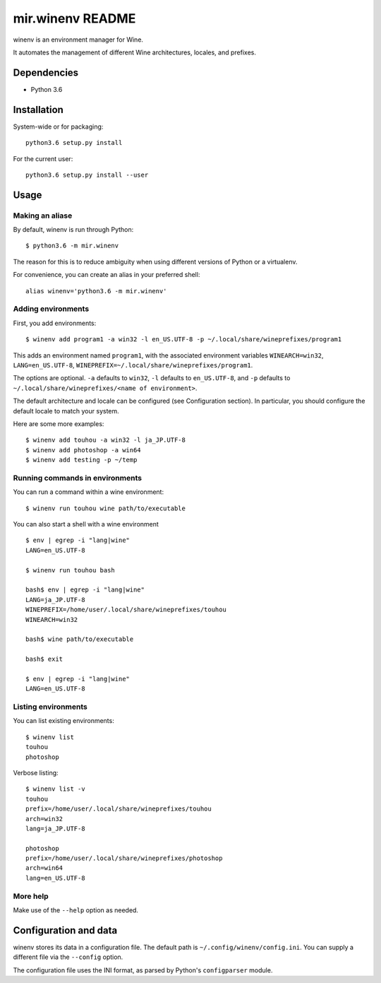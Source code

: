 mir.winenv README
=================

.. image:: https://circleci.com/gh/darkfeline/mir.winenv.svg?style=shield
   :target: https://circleci.com/gh/darkfeline/mir.winenv
   :alt: CircleCI
.. image:: https://codecov.io/gh/darkfeline/mir.winenv/branch/master/graph/badge.svg
   :target: https://codecov.io/gh/darkfeline/mir.winenv
   :alt: Codecov
.. image:: https://badge.fury.io/py/mir.winenv.svg
   :target: https://badge.fury.io/py/mir.winenv
   :alt: PyPI Release


winenv is an environment manager for Wine.

It automates the management of different Wine architectures, locales, and
prefixes.

Dependencies
------------

- Python 3.6

Installation
------------

System-wide or for packaging::

    python3.6 setup.py install

For the current user::

    python3.6 setup.py install --user

Usage
-----

Making an aliase
^^^^^^^^^^^^^^^^

By default, winenv is run through Python::

  $ python3.6 -m mir.winenv

The reason for this is to reduce ambiguity when using different
versions of Python or a virtualenv.

For convenience, you can create an alias in your preferred shell::

  alias winenv='python3.6 -m mir.winenv'

Adding environments
^^^^^^^^^^^^^^^^^^^

First, you add environments::

    $ winenv add program1 -a win32 -l en_US.UTF-8 -p ~/.local/share/wineprefixes/program1

This adds an environment named ``program1``, with the associated environment
variables ``WINEARCH=win32``, ``LANG=en_US.UTF-8``,
``WINEPREFIX=~/.local/share/wineprefixes/program1``.

The options are optional.  ``-a`` defaults to ``win32``, ``-l`` defaults to
``en_US.UTF-8``, and ``-p`` defaults to ``~/.local/share/wineprefixes/<name of
environment>``.

The default architecture and locale can be configured (see Configuration
section).  In particular, you should configure the default locale to match your
system.

Here are some more examples::

    $ winenv add touhou -a win32 -l ja_JP.UTF-8
    $ winenv add photoshop -a win64
    $ winenv add testing -p ~/temp

Running commands in environments
^^^^^^^^^^^^^^^^^^^^^^^^^^^^^^^^

You can run a command within a wine environment::

    $ winenv run touhou wine path/to/executable

You can also start a shell with a wine environment ::

    $ env | egrep -i "lang|wine"
    LANG=en_US.UTF-8

    $ winenv run touhou bash

    bash$ env | egrep -i "lang|wine"
    LANG=ja_JP.UTF-8
    WINEPREFIX=/home/user/.local/share/wineprefixes/touhou
    WINEARCH=win32

    bash$ wine path/to/executable

    bash$ exit

    $ env | egrep -i "lang|wine"
    LANG=en_US.UTF-8

Listing environments
^^^^^^^^^^^^^^^^^^^^

You can list existing environments::

    $ winenv list
    touhou
    photoshop

Verbose listing::

    $ winenv list -v
    touhou
    prefix=/home/user/.local/share/wineprefixes/touhou
    arch=win32
    lang=ja_JP.UTF-8

    photoshop
    prefix=/home/user/.local/share/wineprefixes/photoshop
    arch=win64
    lang=en_US.UTF-8

More help
^^^^^^^^^

Make use of the ``--help`` option as needed.

Configuration and data
----------------------

winenv stores its data in a configuration file.  The default path is
``~/.config/winenv/config.ini``.  You can supply a different file via the
``--config`` option.

The configuration file uses the INI format, as parsed by Python's ``configparser``
module.
